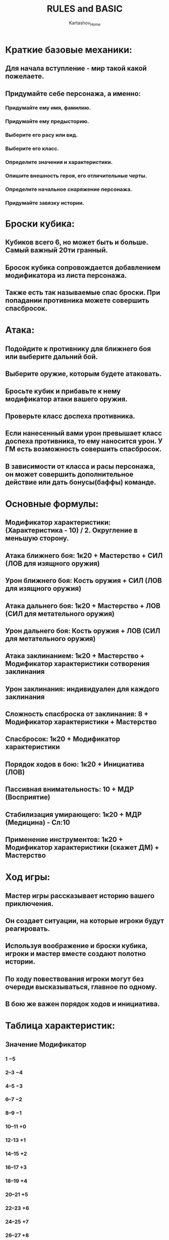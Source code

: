 #+HEAD: hidestars
#+AUTHOR: Kartashov_Home
#+TITLE: RULES and BASIC
* Краткие базовые механики: 
** Для начала вступление - мир такой какой пожелаете.
** Придумайте себе персонажа, а именно:
*** Придумайте ему имя, фамилию.
*** Придумайте ему предысторию. 
*** Выберите его расу или вид.
*** Выберите его класс.
*** Определите значения и характеристики.
*** Опишите внешность героя, его отличительные черты.
*** Определите начальное снаряжение персонажа.
*** Придумайте завязку истории.
* Броски кубика:
** Кубиков всего 6, но может быть и больше. Самый важный 20ти гранный. 
** Бросок кубика сопровождается добавлением модификатора из листа персонажа.
** Также есть так называемые спас броски. При попадании противника можете совершить спасбросок.
* Атака:
** Подойдите к противнику для ближнего боя или выберите дальний бой.
** Выберите оружие, которым будете атаковать.
** Бросьте кубик и прибавьте к нему модификатор атаки вашего оружия.
** Проверьте класс доспеха противника.
** Если нанесенный вами урон превышает класс доспеха противника, то ему наносится урон. У ГМ есть возможность совершить спасбросок.
** В зависимости от класса и расы персонажа, он может совершить дополнительное действие или дать бонусы(баффы) команде.
* Основные формулы:
** Модификатор характеристики: (Характеристика - 10) / 2. Округление в меньшую сторону.
** Атака ближнего боя: 1к20 + Мастерство + СИЛ (ЛОВ для изящного оружия)
** Урон ближнего боя: Кость оружия + СИЛ (ЛОВ для изящного оружия)
** Атака дальнего боя: 1к20 + Мастерство + ЛОВ (СИЛ для метательного оружия)
** Урон дальнего боя: Кость оружия + ЛОВ (СИЛ для метательного оружия)
** Атака заклинанием: 1к20 + Мастерство + Модификатор характеристики сотворения заклинания
** Урон заклинания: индивидуален для каждого заклинания
** Сложность спасброска от заклинания: 8 + Модификатор характеристики + Мастерство
** Спасбросок: 1к20 + Модификатор характеристики
** Порядок ходов в бою: 1к20 + Инициатива (ЛОВ)
** Пассивная внимательность: 10 + МДР (Восприятие)
** Стабилизация умирающего: 1к20 + МДР (Медицина) - Сл:10
** Применение инструментов: 1к20 + Модификатор характеристики (скажет ДМ) + Мастерство
* Ход игры:
** Мастер игры рассказывает историю вашего приключения.
** Он создает ситуации, на которые игроки будут реагировать.
** Используя воображение и броски кубика, игроки и мастер вместе создают полотно истории.
** По ходу повествования игроки могут без очереди высказываться, главное по одному.
** В бою же важен порядок ходов и инициатива.
* Таблица характеристик:
** Значение	Модификатор
*** 1	                  −5
*** 2–3	−4
*** 4–5	−3
*** 6–7	−2
*** 8–9	−1
*** 10–11	+0
*** 12-13	+1
*** 14–15	+2
*** 16–17	+3
*** 18–19	+4
*** 20–21	+5
*** 22–23	+6
*** 24–25	+7
*** 26–27	+8
*** 28–29	+9
*** 30	+10
* Сложность проверок:
*** Сложность Задачи	           УС
**** Очень легко	                  5
**** Легко	                                10
****  Средний	                                15
**** Трудно	                                20
**** Очень трудно	                25
**** Почти невозможно	30
* Использование характеристик:
** Сила
*** Сила измеряет физическую силу, спортивную подготовку и предел, в котором вы можете применить грубую физическую силу.
*** Проверки Силы
**** Проверка силы может моделировать любую попытку поднять, толкнуть, потянуть или сломать что-то, заставить ваше тело пройти через пространство или иным образом применить грубую силу к ситуации. 
**** Навык Атлетика отражает способности к некоторым проверкам Силы.
***  Атлетика. Проверка Вашей силы (Атлетика) охватывает сложные ситуации, с которыми вы сталкиваетесь во время восхождения, прыжков или плавания. В качестве примеров можно привести следующие активности::
**** Вы пытаетесь взобраться на отвесный или скользкий Утес, избегаете опасностей, взбираясь на стену, или цепляетесь за поверхность, когда что-то пытается сбить вас.
****  Вы пытаетесь прыгнуть на необычно большое расстояние или совершить трюк в середине прыжка.
**** Вы пытаетесь плыть или оставаться на плаву в коварных течениях, штормовых волнах или среди густых зарослей водорослей. Или другое существо пытается подтолкнуть или затаить вас под воду или иным образом помешать вашему плаванию.
*** Другие проверки силы. Мастер также может потребовать проверки силы, когда вы пытаетесь выполнить следующие задачи:
**** Силой открыть застрявшую, запертую или заложенную на засов дверь
**** Освободиться от пут
**** Протиснутся через туннель, который слишком мал
**** Попытка удержаться за фургон, не отцепившись от него во время движения
**** Опрокинуть статую
****  Держите валун от скатывания
*** Броски атаки и урона
**** Вы добавляете свой модификатор силы к броску атаки и броску урона, когда атакуете оружием ближнего боя, таким как булава, боевой топор или копье. 
**** Вы используете оружие ближнего боя, чтобы совершать атаки в ближнем бою, и некоторые из них можно метать совершая дальнобойную атаку.
***  Подъём и перенос
**** Значение Силы определяет вес, который вы можете переносить. Следующие термины определяют то, что вы можете поднять или нести.
*****  Грузоподъемность. Ваша грузоподъёмность это ваше значение Силы, умноженное на 15. Такой вес (в фунтах) вы можете носить, и это достаточно много, так что большинству персонажей не нужно об этом заботиться.
*****   Толкание, волочение и подъём. . Вы можете толкать, тянуть и отрывать от земли вес в фунтах, вдвое превышающий вашу грузоподъёмность (или значение Силы, умноженное на 30)
***** Если вы толкаете или тянете вес, превышающий грузоподъёмность, ваша скорость падает до 5 футов.
*****   Размер и сила. Более крупные существа могут нести больший вес, в то время как Крохотные существа могут нести меньше. 
***** Для каждой категории размера выше среднего удвоите грузоподъемность существа и вес, который оно может толкать, тянуть или поднимать. 
***** Для существа Крохотного размера уменьшите эти значения вдвое.
****   Вариация: нагрузка
*****  Правила по грузоподъёмности и перемещению предметов упрощены намеренно. 
***** Вот вариант, если вы ищете более подробные правила для определения того, как персонаж ограничен ве.сом снаряжения Когда вы используете такой вариант, игнорировать столбец Сила в таблице Доспехи.
*****   Если вы несете вес, превышающий в 5 раз значение Вашей Силы, вы нагружены, что означает, что ваша скорость падает на 10 футов.
*****   Если вы несете вес, превышающий в 10 раз значение Вашей Силы, вплоть до максимальной грузоподъемности, вы вместо этого сильно нагружены, 
***** что означает, что ваша скорость падает на 20 футов, и у вас есть помеха в проверках характеристик, бросках атаки и спасбросках, использующие Силу, Ловкость или Телосложение.
** Ловкость
*** 
